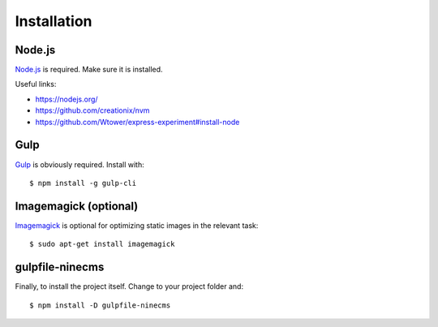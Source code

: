 Installation
============

Node.js
-------

`Node.js`_ is required. Make sure it is installed.

Useful links:

.. _Node.js: https://nodejs.org

- https://nodejs.org/
- https://github.com/creationix/nvm
- https://github.com/Wtower/express-experiment#install-node

Gulp
----

Gulp_ is obviously required. Install with::

    $ npm install -g gulp-cli

.. _Gulp: https://github.com/gulpjs/gulp

Imagemagick (optional)
----------------------

Imagemagick_ is optional for optimizing static images in the relevant task::

    $ sudo apt-get install imagemagick

.. _Imagemagick: https://www.imagemagick.org/

gulpfile-ninecms
----------------

Finally, to install the project itself. Change to your project folder and::

    $ npm install -D gulpfile-ninecms

